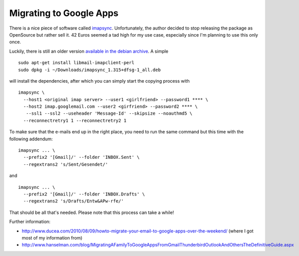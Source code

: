 Migrating to Google Apps
========================

There is a nice piece of software called `imapsync`_. Unfortunately, the author
decided to stop releasing the package as OpenSource but rather sell it.  42
Euros seemed a tad high for my use case, especially since I'm planning to use
this only once.

Luckily, there is still an older version `available in the debian archive`_. A simple ::

    sudo apt-get install libmail-imapclient-perl
    sudo dpkg -i ~/Downloads/imapsync_1.315+dfsg-1_all.deb 

will install the dependencies, after which you can simply start the copying
process with ::

    imapsync \
      --host1 <original imap server> --user1 <girlfriend> --password1 **** \
      --host2 imap.googlemail.com --user2 <girfriend> --password2 **** \
       --ssl1 --ssl2 --useheader 'Message-Id' --skipsize --noauthmd5 \
      --reconnectretry1 1 --reconnectretry2 1

To make sure that the e-mails end up in the right place, you need to run the
same command but this time with the following addendum::

    imapsync ... \
      --prefix2 '[Gmail]/' --folder 'INBOX.Sent' \
      --regextrans2 's/Sent/Gesendet/'

and ::

    imapsync ... \
      --prefix2 '[Gmail]/' --folder 'INBOX.Drafts' \
      --regextrans2 's/Drafts/Entw&APw-rfe/'

That should be all that's needed. Please note that this process can take a
while!

Further information:

* http://www.ducea.com/2010/08/09/howto-migrate-your-email-to-google-apps-over-the-weekend/
  (where I got most of my information from)
* http://www.hanselman.com/blog/MigratingAFamilyToGoogleAppsFromGmailThunderbirdOutlookAndOthersTheDefinitiveGuide.aspx

.. _imapsync: http://imapsync.lamiral.info/
.. _available in the debian archive: http://snapshot.debian.org/package/imapsync/1.315%2Bdfsg-1/

.. author:: default
.. categories:: admin
.. tags:: google apps, e-mail
.. comments::
